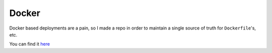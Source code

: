 Docker
======

Docker based deployments are a pain, so I made a repo
in order to maintain a single source of truth for
``Dockerfile``'s, etc.

You can find it `here <https://github.com/Skelmis/Dockerized-Portainer>`_